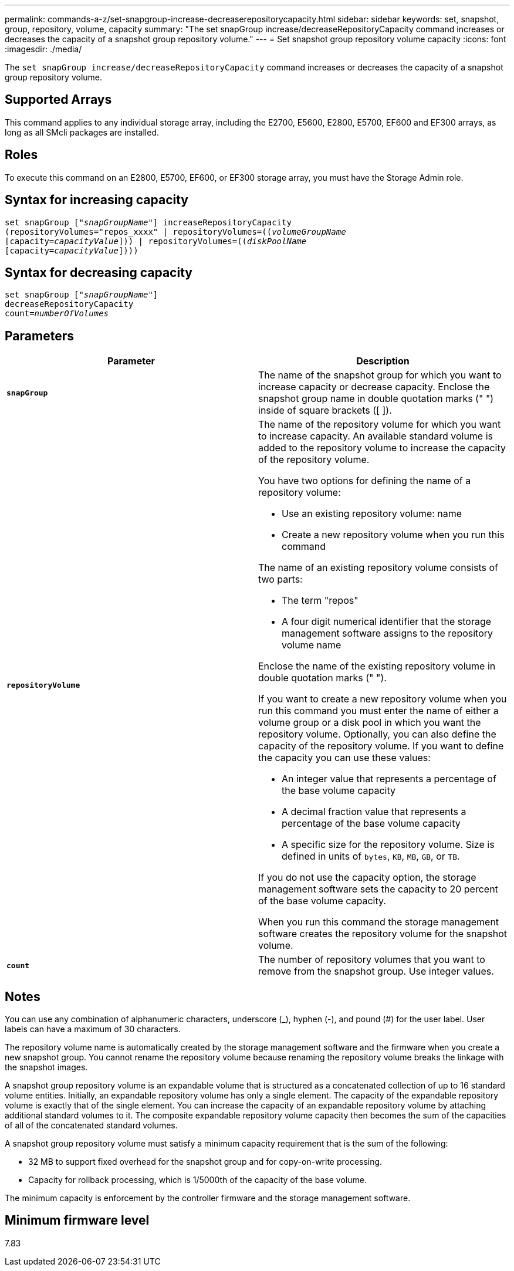 ---
permalink: commands-a-z/set-snapgroup-increase-decreaserepositorycapacity.html
sidebar: sidebar
keywords: set, snapshot, group, repository, volume, capacity
summary: "The set snapGroup increase/decreaseRepositoryCapacity command increases or decreases the capacity of a snapshot group repository volume."
---
= Set snapshot group repository volume capacity
:icons: font
:imagesdir: ./media/

[.lead]
The `set snapGroup increase/decreaseRepositoryCapacity` command increases or decreases the capacity of a snapshot group repository volume.

== Supported Arrays

This command applies to any individual storage array, including the E2700, E5600, E2800, E5700, EF600 and EF300 arrays, as long as all SMcli packages are installed.

== Roles

To execute this command on an E2800, E5700, EF600, or EF300 storage array, you must have the Storage Admin role.

== Syntax for increasing capacity

[subs=+macros]
----
set snapGroup pass:quotes[["_snapGroupName_"]] increaseRepositoryCapacity
(repositoryVolumes="repos_xxxx" | repositoryVolumes=pass:quotes[((_volumeGroupName_]
pass:quotes[[capacity=_capacityValue_]])) | repositoryVolumes=pass:quotes[((_diskPoolName_]
pass:quotes[[capacity=_capacityValue_]])))
----

== Syntax for decreasing capacity

[subs=+macros]
----
set snapGroup pass:quotes[["_snapGroupName_"]]
decreaseRepositoryCapacity
count=pass:quotes[_numberOfVolumes_]
----

== Parameters

[cols="2*",options="header"]
|===
| Parameter| Description
a|
`*snapGroup*`
a|
The name of the snapshot group for which you want to increase capacity or decrease capacity. Enclose the snapshot group name in double quotation marks (" ") inside of square brackets ([ ]).
a|
`*repositoryVolume*`
a|
The name of the repository volume for which you want to increase capacity. An available standard volume is added to the repository volume to increase the capacity of the repository volume.

You have two options for defining the name of a repository volume:

* Use an existing repository volume: name
* Create a new repository volume when you run this command

The name of an existing repository volume consists of two parts:

* The term "repos"
* A four digit numerical identifier that the storage management software assigns to the repository volume name

Enclose the name of the existing repository volume in double quotation marks (" ").

If you want to create a new repository volume when you run this command you must enter the name of either a volume group or a disk pool in which you want the repository volume. Optionally, you can also define the capacity of the repository volume. If you want to define the capacity you can use these values:

* An integer value that represents a percentage of the base volume capacity
* A decimal fraction value that represents a percentage of the base volume capacity
* A specific size for the repository volume. Size is defined in units of `bytes`, `KB`, `MB`, `GB`, or `TB`.

If you do not use the capacity option, the storage management software sets the capacity to 20 percent of the base volume capacity.

When you run this command the storage management software creates the repository volume for the snapshot volume.

a|
`*count*`
a|
The number of repository volumes that you want to remove from the snapshot group. Use integer values.

|===

== Notes

You can use any combination of alphanumeric characters, underscore (_), hyphen (-), and pound (#) for the user label. User labels can have a maximum of 30 characters.

The repository volume name is automatically created by the storage management software and the firmware when you create a new snapshot group. You cannot rename the repository volume because renaming the repository volume breaks the linkage with the snapshot images.

A snapshot group repository volume is an expandable volume that is structured as a concatenated collection of up to 16 standard volume entities. Initially, an expandable repository volume has only a single element. The capacity of the expandable repository volume is exactly that of the single element. You can increase the capacity of an expandable repository volume by attaching additional standard volumes to it. The composite expandable repository volume capacity then becomes the sum of the capacities of all of the concatenated standard volumes.

A snapshot group repository volume must satisfy a minimum capacity requirement that is the sum of the following:

* 32 MB to support fixed overhead for the snapshot group and for copy-on-write processing.
* Capacity for rollback processing, which is 1/5000th of the capacity of the base volume.

The minimum capacity is enforcement by the controller firmware and the storage management software.

== Minimum firmware level

7.83
